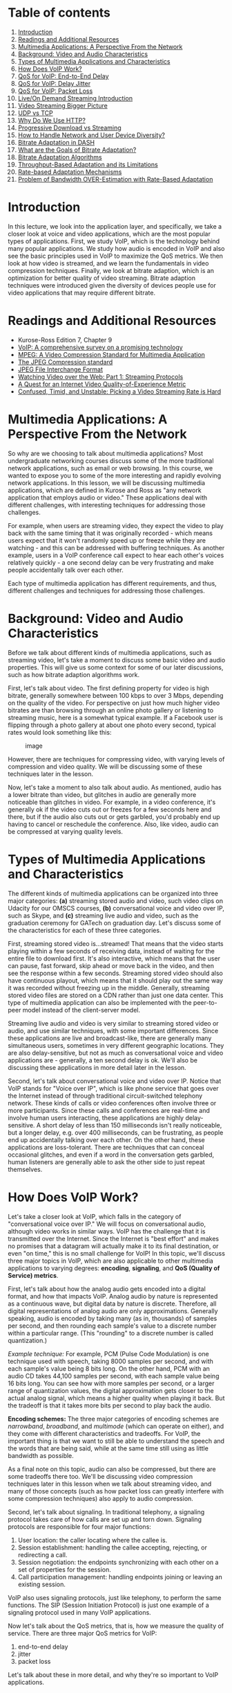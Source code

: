 * Table of contents
  :PROPERTIES:
  :CUSTOM_ID: table-of-contents
  :END:

1.  [[#introduction][Introduction]]
2.  [[#readings][Readings and Additional Resources]]
3.  [[#multimedia][Multimedia Applications: A Perspective From the
    Network]]
4.  [[#background][Background: Video and Audio Characteristics]]
5.  [[#types][Types of Multimedia Applications and Characteristics]]
6.  [[#voip][How Does VoIP Work?]]
7.  [[#endtoend][QoS for VoIP: End-to-End Delay]]
8.  [[#jitter][QoS for VoIP: Delay Jitter]]
9.  [[#loss][QoS for VoIP: Packet Loss]]
10. [[#live][Live/On Demand Streaming Introduction]]
11. [[#video][Video Streaming Bigger Picture]]
12. [[#udptcp][UDP vs TCP]]
13. [[#http][Why Do We Use HTTP?]]
14. [[#progressive][Progressive Download vs Streaming]]
15. [[#howto][How to Handle Network and User Device Diversity?]]
16. [[#dash][Bitrate Adaptation in DASH]]
17. [[#goals][What are the Goals of Bitrate Adaptation?]]
18. [[#algorithms][Bitrate Adaptation Algorithms]]
19. [[#throughput][Throughput-Based Adaptation and its Limitations]]
20. [[#rate][Rate-based Adaptation Mechanisms]]
21. [[#over][Problem of Bandwidth OVER-Estimation with Rate-Based
    Adaptation]]

* Introduction
  :PROPERTIES:
  :CUSTOM_ID: introduction
  :END:

In this lecture, we look into the application layer, and specifically,
we take a closer look at voice and video applications, which are the
most popular types of applications. First, we study VoIP, which is the
technology behind many popular applications. We study how audio is
encoded in VoIP and also see the basic principles used in VoIP to
maximize the QoS metrics. We then look at how video is streamed, and we
learn the fundamentals in video compression techniques. Finally, we look
at bitrate adaption, which is an optimization for better quality of
video streaming. Bitrate adaption techniques were introduced given the
diversity of devices people use for video applications that may require
different bitrate.

* Readings and Additional Resources
  :PROPERTIES:
  :CUSTOM_ID: readings
  :END:

- Kurose-Ross Edition 7, Chapter 9
- [[https://www.sciencedirect.com/science/article/abs/pii/S1389128609001200][VoIP:
  A comprehensive survey on a promising technology]]
- [[https://web.stanford.edu/class/ee398a/handouts/papers/Gall%20-%20MPEG.pdf][MPEG:
  A Video Compression Standard for Multimedia Application]]
- [[https://ieeexplore.ieee.org/document/125072][The JPEG Compression
  standard]]
- [[https://www.w3.org/Graphics/JPEG/jfif3.pdf][JPEG File Interchange
  Format]]
- [[https://ieeexplore.ieee.org/document/5677508][Watching Video over
  the Web: Part 1: Streaming Protocols]]
- [[https://www.cs.cmu.edu/~xia/resources/Documents/Balachandran-hotnets2012.pdf][A
  Quest for an Internet Video Quality-of-Experience Metric]]
- [[http://yuba.stanford.edu/~nickm/papers/Confused_Timid_and_Unstable_Picking_a_Video_Streaming_Rate_is_Hard.pdf][Confused,
  Timid, and Unstable: Picking a Video Streaming Rate is Hard]]

* Multimedia Applications: A Perspective From the Network
  :PROPERTIES:
  :CUSTOM_ID: multimedia
  :END:

So why are we choosing to talk about multimedia applications? Most
undergraduate networking courses discuss some of the more traditional
network applications, such as email or web browsing. In this course, we
wanted to expose you to some of the more interesting and rapidly
evolving network applications. In this lesson, we will be discussing
multimedia applications, which are defined in Kurose and Ross as "any
network application that employs audio or video." These applications
deal with different challenges, with interesting techniques for
addressing those challenges.

For example, when users are streaming video, they expect the video to
play back with the same timing that it was originally recorded - which
means users expect that it won't randomly speed up or freeze while they
are watching - and this can be addressed with buffering techniques. As
another example, users in a VoIP conference call expect to hear each
other's voices relatively quickly - a one second delay can be very
frustrating and make people accidentally talk over each other.

Each type of multimedia application has different requirements, and
thus, different challenges and techniques for addressing those
challenges.

* Background: Video and Audio Characteristics
  :PROPERTIES:
  :CUSTOM_ID: background
  :END:

Before we talk about different kinds of multimedia applications, such as
streaming video, let's take a moment to discuss some basic video and
audio properties. This will give us some context for some of our later
discussions, such as how bitrate adaption algorithms work.

First, let's talk about video. The first defining property for video is
high bitrate, generally somewhere between 100 kbps to over 3 Mbps,
depending on the quality of the video. For perspective on just how much
higher video bitrates are than browsing through an online photo gallery
or listening to streaming music, here is a somewhat typical example. If
a Facebook user is flipping through a photo gallery at about one photo
every second, typical rates would look something like this:

#+CAPTION: image
[[./MD_figures/11_background_1.png]]

However, there are techniques for compressing video, with varying levels
of compression and video quality. We will be discussing some of these
techniques later in the lesson.

Now, let's take a moment to also talk about audio. As mentioned, audio
has a lower bitrate than video, but glitches in audio are generally more
noticeable than glitches in video. For example, in a video conference,
it's generally ok if the video cuts out or freezes for a few seconds
here and there, but if the audio also cuts out or gets garbled, you'd
probably end up having to cancel or reschedule the conference. Also,
like video, audio can be compressed at varying quality levels.

* Types of Multimedia Applications and Characteristics
  :PROPERTIES:
  :CUSTOM_ID: types
  :END:

The different kinds of multimedia applications can be organized into
three major categories: *(a)* streaming stored audio and video, such
video clips on Udacity for our OMSCS courses, *(b)* conversational voice
and video over IP, such as Skype, and *(c)* streaming live audio and
video, such as the graduation ceremony for GATech on graduation day.
Let's discuss some of the characteristics for each of these three
categories.

First, streaming stored video is...streamed! That means that the video
starts playing within a few seconds of receiving data, instead of
waiting for the entire file to download first. It's also interactive,
which means that the user can pause, fast forward, skip ahead or move
back in the video, and then see the response within a few seconds.
Streaming stored video should also have continuous playout, which means
that it should play out the same way it was recorded without freezing up
in the middle. Generally, streaming stored video files are stored on a
CDN rather than just one data center. This type of multimedia
application can also be implemented with the peer-to-peer model instead
of the client-server model.

Streaming live audio and video is very similar to streaming stored video
or audio, and use similar techniques, with some important differences.
Since these applications are live and broadcast-like, there are
generally many simultaneous users, sometimes in very different
geographic locations. They are also delay-sensitive, but not as much as
conversational voice and video applications are - generally, a ten
second delay is ok. We'll also be discussing these applications in more
detail later in the lesson.

Second, let's talk about conversational voice and video over IP. Notice
that VoIP stands for "Voice over IP", which is like phone service that
goes over the Internet instead of through traditional circuit-switched
telephony network. These kinds of calls or video conferences often
involve three or more participants. Since these calls and conferences
are real-time and involve human users interacting, these applications
are highly delay-sensitive. A short delay of less than 150 milliseconds
isn't really noticeable, but a longer delay, e.g. over 400 milliseconds,
can be frustrating, as people end up accidentally talking over each
other. On the other hand, these applications are loss-tolerant. There
are techniques that can conceal occasional glitches, and even if a word
in the conversation gets garbled, human listeners are generally able to
ask the other side to just repeat themselves.

* How Does VoIP Work?
  :PROPERTIES:
  :CUSTOM_ID: voip
  :END:

Let's take a closer look at VoIP, which falls in the category of
"conversational voice over IP." We will focus on conversational audio,
although video works in similar ways. VoIP has the challenge that it is
transmitted over the Internet. Since the Internet is "best effort" and
makes no promises that a datagram will actually make it to its final
destination, or even "on time," this is no small challenge for VoIP! In
this topic, we'll discuss three major topics in VoIP, which are also
applicable to other multimedia applications to varying degrees:
*encoding*, *signaling*, and *QoS (Quality of Service) metrics*.

First, let's talk about how the analog audio gets encoded into a digital
format, and how that impacts VoIP. Analog audio by nature is represented
as a continuous wave, but digital data by nature is discrete. Therefore,
all digital representations of analog audio are only approximations.
Generally speaking, audio is encoded by taking many (as in, thousands)
of samples per second, and then rounding each sample's value to a
discrete number within a particular range. (This "rounding" to a
discrete number is called quantization.)

/Example technique:/ For example, PCM (Pulse Code Modulation) is one
technique used with speech, taking 8000 samples per second, and with
each sample's value being 8 bits long. On the other hand, PCM with an
audio CD takes 44,100 samples per second, with each sample value being
16 bits long. You can see how with more samples per second, or a larger
range of quantization values, the digital approximation gets closer to
the actual analog signal, which means a higher quality when playing it
back. But the tradeoff is that it takes more bits per second to play
back the audio.

*Encoding schemes:* The three major categories of encoding schemes are
/narrowband/, /broadband/, and /multimode/ (which can operate on
either), and they come with different characteristics and tradeoffs. For
VoIP, the important thing is that we want to still be able to understand
the speech and the words that are being said, while at the same time
still using as little bandwidth as possible.

As a final note on this topic, audio can also be compressed, but there
are some tradeoffs there too. We'll be discussing video compression
techniques later in this lesson when we talk about streaming video, and
many of those concepts (such as how packet loss can greatly interfere
with some compression techniques) also apply to audio compression.

Second, let's talk about signaling. In traditional telephony, a
signaling protocol takes care of how calls are set up and torn down.
Signaling protocols are responsible for four major functions:

1. User location: the caller locating where the callee is.
2. Session establishment: handling the callee accepting, rejecting, or
   redirecting a call.
3. Session negotiation: the endpoints synchronizing with each other on a
   set of properties for the session.
4. Call participation management: handling endpoints joining or leaving
   an existing session.

VoIP also uses signaling protocols, just like telephony, to perform the
same functions. The SIP (Session Initiation Protocol) is just one
example of a signaling protocol used in many VoIP applications.

Now let's talk about the QoS metrics, that is, how we measure the
quality of service. There are three major QoS metrics for VoIP:

1. end-to-end delay
2. jitter
3. packet loss

Let's talk about these in more detail, and why they're so important to
VoIP applications.

* QoS for VoIP: End-to-End Delay
  :PROPERTIES:
  :CUSTOM_ID: endtoend
  :END:

Our first QoS metric is "end-to-end delay", which is basically the total
delay "from mouth to ear." This includes delay from:

- the time it takes to encode the audio (which we discussed earlier)
- the time it takes to put it in packets
- all the normal sources of network delay that network traffic
  encounters, such as queueing delays
- "playback delay," which comes from the receiver's playback buffer
  (which is a mitigation technique for delay jitter, which we'll be
  discussing next)
- decoding delay, which is the time it takes to reconstruct the signal

End-to-end delay is the accumulation of all of these sources of delay,
and VoIP applications are sensitive to these delays. In general, an
end-to-end delay of below 150 ms is not noticeable by human listeners. A
delay between 150 ms and 400 ms is noticeable, but perhaps acceptable,
depending on the purpose of the VoIP call and the human users'
expectations (we might be more accepting of delays if we are calling a
more remote region, for instance). However, an end-to-end delay greater
than 400 ms starts becoming unacceptable, as people start accidentally
talking over each other.

Since delays are so impactful for VoIP, VoIP applications frequently
have delay thresholds, such as at 400 ms, and discard any received
packets with a delay greater than that threshold. That means that
packets that are delayed by more than the threshold are effectively
lost.

#+CAPTION: image
[[./MD_figures/11_endtoend_1.png]]

* QoS for VoIP: Delay Jitter
  :PROPERTIES:
  :CUSTOM_ID: jitter
  :END:

As you've learned in previous lessons for this class, between all the
different buffer sizes and queueing delays and network congestion levels
that a packet might experience, different voice packets can end up with
different amounts of delay. One voice packet may be delayed by 100 ms,
and another by 300 ms. We call this phenomenon "jitter," "packet
jitter," or "delay jitter."

It turns out that jitter is problematic for VoIP, because it interferes
with reconstructing the analog voice stream. With large jitter, we end
up with more delayed packets that end up getting discarded, and that can
lead to a gap in the audio. Too many dropped sequential packets can make
the audio unintelligible. Because the human ear is pretty intolerant of
audio gaps, audio gaps should ideally be kept below 30 ms, but depending
on the type of voice codec used and other factors, audio gaps between 30
to 75 ms can be acceptable.

The main VoIP application mechanism for mitigating jitter is maintaining
a buffer, called the "jitter buffer" or the "play-out buffer." This
mechanism helps to smooth out and hide the variation in delay between
different received packets, by buffering them and playing them out for
decoding at a steady rate. There's a tradeoff here, though. A longer
jitter buffer reduces the number of packets that are discarded because
they were received too late, but that adds to the end-to-end delay. A
shorter jitter buffer will not add to the end-to-end delay as much, but
that can lead to more dropped packets, which reduces the speech quality.

* QoS for VoIP: Packet Loss
  :PROPERTIES:
  :CUSTOM_ID: loss
  :END:

Our last QoS metric to discuss is the ratio of packet loss. Packet loss
is pretty much inevitable - after all, VoIP operates on the Internet,
and the Internet is a "best-effort" service. VoIP protocols could use
TCP, since TCP eliminates packet loss by retransmission, but the problem
is that TCP does that by retransmitting lost packets, and as we
discussed earlier, those retransmitted packets are no good if they are
received too late. Plus, TCP congestion control algorithms drop the
sender's transmission rate every time there's a dropped packet, and we
can end up with the sender dropping the transmission rate lower than the
receiver's drain rate from playing out the audio. So most of the time,
VoIP protocols use UDP.

What we consider packet loss for VoIP. So, we end up with a different
definition for packet loss. With VoIP, a packet is lost if it either
never arrives OR if it arrives after its scheduled playout. This is a
harsher definition than for other applications (such as file transfers),
but thankfully, VoIP can tolerate loss rates of between 1 and 20
percent, depending on what voice codec is used and other factors.

VoIP protocols have three major methods of dealing with packet loss:
/FEC (Forward Error Correction)/, /interleaving/, and /error
concealment/.

*FEC (Forward Error Concealment)* comes in a few different flavors, but
in general, FEC works by transmitting redundant data alongside the main
transmission, which allows the receiver to replace lost data with the
redundant data. This redundant data could be a copy of the original
data, by breaking the audio into chunks and cleverly using exclusive OR
(XOR) with n previous chunks. This redundant data could also be a
lower-quality audio stream transmitted alongside the original stream -
similar to how a spare tire in a car may be of lower quality than the
normal tires, but enough to get by in the case of a flat tire.
Regardless of which method is used, there's a tradeoff. The more
redundant data transmitted, the more bandwidth is consumed. Also, some
of these FEC techniques require the receiving end to receive more chunks
before playing out the audio, and that increases playout delay.

#+CAPTION: image
[[./MD_figures/11_loss_1.png]]

*Interleaving*, on the other hand, interleaving does not transmit ANY
redundant data, and so it doesn't add extra bandwidth requirements or
bandwidth overhead. Interleaving works by mixing chunks of audio
together so that if one set of chunks is lost, the lost chunks aren't
consecutive. The idea is that many smaller audio gaps are preferable to
one large audio gap. (We note that the human ear is pretty intolerant of
audio gaps, and ideally audio gaps should be under 30 ms.) The tradeoff
for interleaving is that the receiving side has to wait longer to
receive consecutive chunks of audio, and that increases latency.
Unfortunately, that means this technique is limited in usefulness for
VoIP, although it can have good performance for streaming stored audio.

#+CAPTION: image
[[./MD_figures/11_loss_2.png]]

The last technique for dealing with packet loss, *error concealment*, is
basically "guessing" what the lost audio packet might be. This is
possible because generally, with really small audio snippets (like
between 4 ms and 40 ms), there's some similarity between one audio
snippet and the next audio snippet. This is the same principle that
makes audio compression possible. One really simple version of error
concealment is to simply repeat a packet - replace the lost packet with
a copy of the previous packet - and hope that will be good enough. This
solution is computationally cheap, and works pretty well in a lot of
cases. Another version of error concealment is to use the audio before
and after the lost packet and interpolate (that is, make a calculation
to guess) an appropriate packet to conceal the lost packet. This is a
better solution than packet repetition, but it is more computationally
expensive.

* Live/On Demand Streaming Introduction
  :PROPERTIES:
  :CUSTOM_ID: live
  :END:

So far we looked at how real-time interactive streaming worked. We will
now study the mechanisms behind streaming media content over the
Internet, which accounts for nearly 60-70% of the Internet traffic.
Various enabling technologies and trends have led to this development of
consuming median content over the Internet.

1. The bandwidth for both the core network and last-mile access links
   have increased tremendously over the years.
2. The video compression technologies have become more efficient. This
   enables streaming high-quality video without using a lot of
   bandwidth.
3. The development of Digital Rights Management culture has encouraged
   content providers to put their content on the Internet.

The types of content that are streamed over the Internet can be divided
into two categories:

1. Live: this means the video content is created and delivered to the
   clients simultaneously. Examples can be streaming of sports events,
   music concerts etc.
2. On-demand: this includes streaming stored video based on users'
   convenience. Examples can be watching videos on Netflix, non-live
   videos on YouTube etc.

As you can imagine, the constraints for streaming live and on-demand
content differ slightly. One of the main constraints being that there is
not a lot of room for pre-fetching content in the case of live
streaming. In this lesson, we will focus mainly on understanding
streaming on-demand video. It turns out that most of the basic
principles behind streaming live at large-scale and on-demand content
are similar apart from the few details such as video encoding.

* Video Streaming Bigger Picture
  :PROPERTIES:
  :CUSTOM_ID: video
  :END:

Let's begin with a high-level overview of how streaming works. Here is a
figure showing the different steps involved in video streaming.

#+CAPTION: image
[[./MD_figures/11_video_1.png]]

The video content is first created, say in a professional studio like
this lesson or using a smartphone by a user. The raw recorded content is
typically at a high quality. It is then compressed using an encoding
algorithm. This encoded content is then secured using DRM and hosted
over a server. Typically content providers have their own data centers,
such as Google, or use third-party content delivery networks to
replicate the content over multiple geographically distributed servers.
This makes sure that the content can be delivered in a scalable manner.
The end-users download the video content over the Internet. The
downloaded video is decoded and rendered on the user's screen.

In the remaining lesson, we will delve deeper into these steps. We will
answer questions like how does the video compression work? What
application and transport-layer protocols are used for video delivery?
How do we ensure that the same content can be watched under a diversity
of network conditions and using different user devices?

* UDP vs. TCP
  :PROPERTIES:
  :CUSTOM_ID: udptcp
  :END:

We have seen how compression works (optional lessons not included). The
compressed video is stored in a server and is ready for delivery to the
client over the network.

#+CAPTION: image
[[./MD_figures/11_udptcp_1.png]]

Let us think about what will be a good transport protocol to deliver.
Note that the video needs to be decoded at the client. This decoding
might fail if some data is lost. For instance, if an I-frame is lost
partially, we may not be able to obtain the RGB matrices correctly.
Similarly, if an I-frame was lost, P-frame can not be decoded.
Therefore, we need a transport protocol that ensures that the data is
delivered reliably over the Internet which is a best-effort network.

Thus, between UDP and TCP, content providers ended up choosing TCP for
video delivery as it provides reliability. An additional benefit of
using TCP was that it already provides congestion control which is
required for effectively sharing bandwidth over the Internet.

* Why Do We Use HTTP?
  :PROPERTIES:
  :CUSTOM_ID: http
  :END:

The next question we need to answer is what application-layer protocol
should be used for video delivery? The original vision was to have
specialized video servers that remembered the state of the clients.
These servers would control the sending rate to the client. In the case
when the client paused the video, it would send a signal to the server
and the server would stop sending video. Thus, all the intelligence
would be stored at a centralized point, and the clients, which can be
quite diverse, would have to do minimal amount of work.

#+CAPTION: image
[[./MD_figures/11_http_1.png]]

However, all this required content providers to buy specialized
hardware. Another option was to use the already existing HTTP protocol.
In this case, the server is essentially stateless and the intelligence
to download the video will be stored at the client. A major advantage of
this is that content providers could use the already existing CDN
infrastructure. Moreover, it also made bypassing middleboxes and
firewalls easier as they already understood HTTP. Because of these
advantages, the original vision was abandoned and content providers
ended up using HTTP for video delivery.

* Progressive Download vs. Streaming
  :PROPERTIES:
  :CUSTOM_ID: progressive
  :END:

So far we have seen that the video is encoded and stored in an HTTP
server.

#+CAPTION: image
[[./MD_figures/11_progressive_1.png]]

Given that the server is stateless, all the intelligence to stream the
video would lie at the client-side. Let us now look at how the client
fetches the video. One way to stream the video would be to send an HTTP
GET request for video. It is essentially like downloading a file over
HTTP. The server will send the data as fast as possible, with the
download rate limited only by the TCP rate control mechanisms. While
quite simple, this has some disadvantages:

1. Users often leave the video mid-way. Thus, downloading the entire
   file can lead to a waste of network resources.
2. The video content that has been downloaded but not played so far
   would have to be stored. Thus, we will need a video buffer at the
   client to store this content in memory. This can be an issue
   particularly with long videos, as a large buffer would be required to
   store the content.

Thus, instead of downloading the content all at once, the client tries
to pace it. This can be done by sending byte-range requests for part of
the video instead of requesting the entire video. Once the video content
has been watched, it sends request for more content. Ideally, this
should be enough for streaming without stalls.

Thus, downloading video content over the Internet takes time, which
depends on the network throughput. We know that Internet is best-effort
and throughput over the Internet is variable. This can lead to
unnecessary stalling if the client is doing pure streaming
i.e. downloading the video content just before it is to be played.

To account for these variations, client pre-fetches some video ahead and
stores it in a playout buffer. The playout buffer is usually defined in
terms of number of seconds of video that can be downloaded in advance or
in terms of size in bytes. For example, the video buffer can be 5
seconds. Once the video buffer becomes full, the client will wait for it
to get depleted before asking for more content. Streaming in this manner
typically has two states:

1. Filling state: This happens when the video buffer is empty and the
   client tries to fill it as soon as possible. For instance, in the
   beginning of the playback, the client tries to download as fast as
   possible until the buffer becomes full.
2. Steady state: After the buffer has become full, the client waits for
   it to become lower than a threshold, after which, the client sends a
   request for more content. The steady state is characterized by these
   ON-OFF patterns.

#+CAPTION: image
[[./MD_figures/11_progressive_2.png]]

* How to Handle Network and User Device Diversity?
  :PROPERTIES:
  :CUSTOM_ID: howto
  :END:

It is important to note that a client's streaming context can be quite
diverse. For example, the device over which you watch your favorite
Netflix show varies, from a small screen smartphone to a large-screen
TV. A low bitrate that looks good on a smartphone may not look that
great over the TV.

Similarly, the network environments over which video streaming happens
can be quite diverse. For instance, some of you might be watching this
lesson over a fixed connection or over a WiFi access point where the
Internet speed is high, while others might be watching it over a
cellular connection or a spotty Internet connection. A high-bitrate
video can be streamed seamlessly over a high-speed connection but not so
without stalls over a spotty Internet connection.

To add to it, the Internet throughput can be quite transient. Let us
consider a simple scenario, where you have 2 Mbps speed provided by your
Internet provider. Say you are watching a Star Trek video encoded at 1.5
Mbps over this connection. Suddenly, one of your family members starts
downloading a file over the same connection. Now your available
bandwidth reduces to 1 Mbps and there is no way you would be able to
watch the video without stalls, leading to a degradation in your
streaming experience.

Thus, it is clear that a single-bitrate encoded video is not the best
solution given the diversity in streaming context. Instead, content
providers encode their video at multiple bitrates chosen from a set of
pre-defined bitrates. Specifically, the video is chunked into segments
that are usually of equal duration. Each of these segments is then
encoded at multiple bitrates and stored at the server. The client
request while requesting for a segment also specifies its quality.

For instance, the Star Trek episode could be divided into segments of 5
s with each segment encoded at 250 kbps, 500 kbps, 1.5 Mbps, 3 Mbps, and
6 Mbps. Note that a higher bitrate usually leads to higher video
quality. Now, consider the same scenario as before, when you are
watching the video over a 2 Mbps connection. To get the best possible
quality, you could stream the video at 1.5 Mbps. Once the available
bandwidth reduces due to a background download, you can reduce the video
quality and stream the video at 500 kbps, thus avoiding any stalls. When
the background download is finished and your available throughput again
becomes 2 Mbps, you can again start streaming at 1.5 Mbps.

This is known as bitrate adaptation. We will look at the mechanisms for
bitrate adaptation in detail shortly.

It is important to realize that video content is downloaded by the video
player at the client. You might ask how does the client know about the
different encoding bitrates that are available, and how does it know
about the URL of each of the video segments? At the beginning of every
video session, the client first downloads a manifest file, again over
HTTP. The manifest file contains all the metadata information about the
video content and the associated URLs.

* Bitrate Adaptation in DASH
  :PROPERTIES:
  :CUSTOM_ID: dash
  :END:

To summarize, we have seen that a content provider encodes the video and
stores it on a web server. The video player at the client side downloads
the video content using HTTP/TCP over the network. Moreover, the client
dynamically adjusts the video bitrate based on the network conditions
and device type. This is known as Dynamic Streaming over HTTP or DASH,
where dynamic streaming signifies the dynamic bitrate adaptation.

There have been multiple implementations of this with HLS and MPEG-DASH
being the most popular. These implementations differ in detail such as
the encoding algorithms, segment sizes, DRM support, bitrate adaptation
algorithms, etc.

In this topic, we will talk more about how the bitrate adaptation works
in DASH. So, a video in DASH is divided into chunks and each chunk is
encoded into multiple bitrates. Each time the video player needs to
download a video chunk, it calls the bitrate adaptation function, say
$f$. The function $f$ that takes in some input and outputs the bitrate
of the chunk to be downloaded:

#+CAPTION: image
[[./MD_figures/11_dash_1.png]]

Here $R(n)$ denotes the set of available bitrates. The bitrate
adaptation algorithm at the client adapts the video bitrate or
essentially the quality of video chunks to download based on its
estimation of the network conditions.

As you can imagine, there can be different functions for bitrate
adaptation that take into account different kinds of input. In the
following topics, we will see different variations of the bitrate
adaptation function, $f$. We will talk about what kind of input it takes
and also how it uses the input to decide the quality of the video chunk.
In addition, we will discuss What it tries to optimize while doing
bitrate adaptation, etc.

* What are the Goals of Bitrate Adaptation?
  :PROPERTIES:
  :CUSTOM_ID: goals
  :END:

Let us first look at the goal of the bitrate adaptation algorithm. A
bitrate adaptation algorithm essentially tries to optimize the user's
viewing quality of experience. A good quality of experience (QoE) is
usually characterized by the following:

1. Low or zero re-buffering: users typically tend to close the video
   session if the video stalls a lot
2. High video quality: the better the video quality, the better the user
   QoE. A higher video quality is usually characterized by high bitrate
   video chunk.
3. Low video quality variations: a lot of video quality variations are
   also known to reduce the user QoE.
4. Low startup latency: startup latency is the time it takes to start
   playing the video since the user first requested to play the video.
   Players typically fill up the video buffer a little before playing
   the video. For this lesson, we will skip considering startup latency
   and focus on the other three metrics.

It is interesting to note that the different metrics characterizing QoE
are conflicting. For instance, in order to have a high video quality,
the player can download the higher bitrate chunks. However, it can lead
to re-buffering if the network conditions are not good. Similarly, to
avoid re-buffering, player can change either download the lowest
bitrate, which leads to a low video quality, or change the video bitrate
as soon as it notices a change in the network conditions, which leads to
high video quality variations.

The goal of a good bitrate adaptation algorithm then is to consider
these trade-offs and maximize the overall user QoE.

* Bitrate Adaptation Algorithms
  :PROPERTIES:
  :CUSTOM_ID: algorithms
  :END:

Let us now look at what are the different signals that can serve as an
input to a bitrate adaptation algorithm:

- Network Throughput: The first signal that can facilitate the selection
  of bitrate is the network conditions or more specifically the network
  throughput. Ideally, you would want to select a bitrate that is equal
  or lesser than the available throughput. Bitrate adaptation using this
  signal are known as rate-based adaptation.
- Video Buffer: The amount of video in the buffer can also enable to
  decide the video bitrate of the next chunk. For instance, if the video
  buffer is full, then the player can possibly afford to download
  high-quality chunks. Similarly, if the video buffer is low, the player
  can download low-quality chunks so as to quickly fill-up the buffer
  and avoid any re-buffering. Bitrate adaptation based on the video
  buffer is known as buffer-based adaptation.

In the remaining lesson, we will look at an example of each kind of
adaptation algorithm. Note that in practice, players do end up using
both the network throughput and the video buffer together for bitrate
adaption.

* Throughput-Based Adaptation and its Limitations
  :PROPERTIES:
  :CUSTOM_ID: throughput
  :END:

Let us first look at how throughput-based adaptation works. Recall that
video players keep a buffer of video chunks to absorb any variations in
the network. We can model this video buffer as a queue, which gets
filled as a new chunk is downloaded and depletes as the video content is
played.

Now, let us see what the buffer filling and depletion rates are. The
buffer-filling rate is essentially the network bandwidth divided by the
chunk bitrate. For example, assume the available bandwidth is 10 Mbps,
and the bitrate of the chunk is 1 Mbps. Then, in 1 s we can download 10
s of video. Thus, the buffer-filling rate is 10.

Now, the buffer-depletion rate or the output rate is simply 1. This is
because 1 s of video content gets played in 1 s.

#+CAPTION: image
[[./MD_figures/11_throughput_1.png]]

In order to have a stall-free streaming, clearly the buffer-filling rate
should be greater than the buffer-depletion rate. In other words,
$\frac{C(t)}{/R(t)} > 1$ or $C(t) > R(t)$. However, $C(t)$ is the future
bandwidth and there is no way of knowing it. A good estimate of the
future bandwidth is the bandwidth observed in the past. Therefore it
uses the previous chunk throughput to decide the bitrate of the next
chunk.

* Rate-based Adaptation Mechanisms
  :PROPERTIES:
  :CUSTOM_ID: rate
  :END:

A simple rate-based adaptation algorithm has the following steps:

1. *Estimation*: The first step involves estimating the future
   bandwidth. This is done by considering the throughput of the last few
   downloaded chunks. Typically, a smoothing filter such as moving
   average, or the harmonic mean is used over these throughputs to
   estimate the future bandwidth.
2. *Quantization*: In this the continuous throughput is mapped to
   discrete bitrate. Basically, we select the maximum bitrate that is
   less than the estimate of the throughput, including a factor in this
   selection.

Now, why do we add a factor? This is due to the following reasons:

- We want to be a little conservative in our estimate of the future
  bandwidth to avoid any re-buffering
- If the chunks are VBR-encoded, their bitrate can exceed the nominal
  bitrate
- Finally, there are additional application and transport-layer
  overheads associated with downloading the chunk and we want to take
  them into account

Once the chunk-bitrate is decided, player sends the HTTP GET request for
the next chunk. Note that a new chunk is not downloaded if the video
buffer is already full. Instead, the player waits for the buffer to
deplete before sending the next request. Once the new chunk is
downloaded, its download throughput is also taken into account in
estimating the next chunk's bitrate and the same process is repeated for
downloading the next chunk.

Now, we will look at an important issue in the above rate-based
mechanism, i.e. the issue of errors in future bandwidth estimation. It
turns out in certain cases rate-based adaptation ends up either
overestimating or underestimating the future bandwidth, which can lead
to selection of a non optimal chunk bitrate. Let us look at each of the
cases in detail.

* Problem of Bandwidth OVER-Estimation with Rate-Based Adaptation
  :PROPERTIES:
  :CUSTOM_ID: over
  :END:

Let us first look at how rate-based adaptation can lead to
overestimation of bandwidth. Consider a case when the player is
subjected to the following bandwidth where the bandwidth is 5 Mbps for
the first 20 seconds and is then reduced to 375 kbps.

Let us assume the available bitrates are {250kbps, 500 kbps, 1 Mbps, 2
Mbps, 3 Mbps} and the chunk size is 3 Mbps. Initially, the player will
stream at 3 Mbps. However, at t = 20 s the bandwidth goes down to 375
kbps, which is high enough to play at the lowest bitrate. Assume the
buffer occupancy at this time was 15 s.

The video player has no way of knowing that the bandwidth has reduced.
Therefore, it ends up requesting a 3 Mbps chunk. To download this chunk,
it will take $\frac{3 \times 1000 \times 5}{375}$ seconds or 40 seconds.
Meanwhile, the video player buffer will deplete and the video will
eventually re-buffer. If the player uses weighted average then it may
even take more time to reflect the drop in the network bandwidth and the
player may end up requesting higher bitrate than it should.

Thus, we can see under the case when the bandwidth changes rapidly, the
player takes some time to converge to the right estimate of the
bandwidth. As observed in this specific, this can sometimes lead to
overestimation of the future bandwidth.

* Problem of Bandwidth UNDER-Estimation with Rate-Based Adaption
  :PROPERTIES:
  :CUSTOM_ID: under
  :END:

Let us now look at a more interesting case of underestimation of the
bandwidth.

#+CAPTION: image
[[./MD_figures/11_under_1.png]]

Consider the scenario when a client is watching a video over a 5 Mbps
link. The available bitrates are {375 kbps, 560 kbps, 750 kbps, 1050
kbps, 1400 kbps, 1750 kbs}. Clearly, the client would end up streaming
at 1.75 Mbps under rate-based adaptation.

After some time another client joins in and starts downloading a large
file. What would happen? Ideally, we would expect both clients to end up
getting equal network bandwidth i.e. 2.5 Mbps as they are both using
TCP. This means that the video client should continue streaming at 1.75
Mbps. However, the client ends up picking a lower bitrate and eventually
goes down all the way to 235 kbps. Let's see why this happens.

#+CAPTION: image
[[./MD_figures/11_under_2.png]]

Recall that DASH clients have an ON-OFF pattern in the steady state.
This happens when the video client has the buffer filled up and it is
waiting for to deplete before requesting the next chunk.

#+CAPTION: image
[[./MD_figures/11_under_3.png]]

What can happen is that in this OFF period, the TCP connection reset the
congestion window. Now this can impact the throughput observed for the
chunk download as the TCP flow has another competing flow.

Recall that while TCP is fair, it does take time for the flows to
converge to their fair share of the bandwidth. In our example, the chunk
download can finish before TCP actually converges to the fair share. In
this example, say the observed throughput for the chunk was only 1.6
Mbps. Thus, it ends up picking a lower bitrate, i.e. 1050 kbps because
of the rate-estimation being conservative (recall that players use a
factor of alpha). Now, would it stabilize at that bitrate? Well, it
turns out NO.

#+CAPTION: image
[[./MD_figures/11_under_4.png]]

Here is a figure showing the size of chunks for different bitrates. As
you can see, as the bitrate becomes lower, the chunk size reduces. This
further aggravates the problem. In the presence of a competing flow, a
smaller chunk size would lower the probability for the video flow to get
its fair share. Thus, the player ends up further underestimating the
network bandwidth and picks up even a lower bitrate until it converges
to 235 kbps.

Note that this problem happens because of the ON-OFF behavior in DASH.
Had it been two competing TCP-flows they would have gotten their fair
share. While we have seen this problem for DASH and a competing TCP
flow, it can also happen in competing DASH players leading to an
unfair-allocation of network bandwidth.

To summarize, rate-based adaptation pick the chunk bitrate based on
estimation of available network bandwidth. While the actual available
bandwidth is unknown and variable, it uses the past throughput as a
proxy for the available bandwidth. This reactive estimation can lead the
player to sometimes underestimate or overestimate the bandwidth under
different scenarios.
